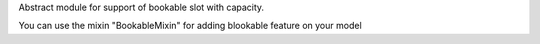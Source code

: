 Abstract module for support of bookable slot with capacity.


You can use the mixin "BookableMixin" for adding blookable feature on your model
